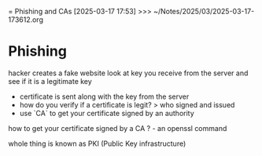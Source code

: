 = Phishing and CAs
[2025-03-17 17:53] >>> ~/Notes/2025/03/2025-03-17-173612.org

* Phishing
hacker creates a fake website
look at key you receive from the server and see if it is a legitimate key
- certificate is sent along with the key from the server
- how do you verify if a certificate is legit? > who signed and issued
- use `CA` to get your certificate signed by an authority

how to get your certificate signed by a CA ? - an openssl command

whole thing is known as PKI (Public Key infrastructure)
